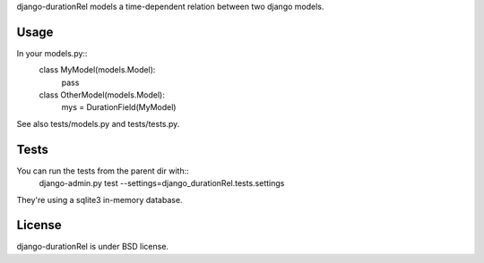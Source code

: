 django-durationRel models a time-dependent relation between two django models.

Usage
=====
In your models.py::
  class MyModel(models.Model):
    pass
  class OtherModel(models.Model):
    mys = DurationField(MyModel)

See also tests/models.py and tests/tests.py.

Tests
=====
You can run the tests from the parent dir with::
  django-admin.py test --settings=django_durationRel.tests.settings

They're using a sqlite3 in-memory database.

License
=======
django-durationRel is under BSD license.
